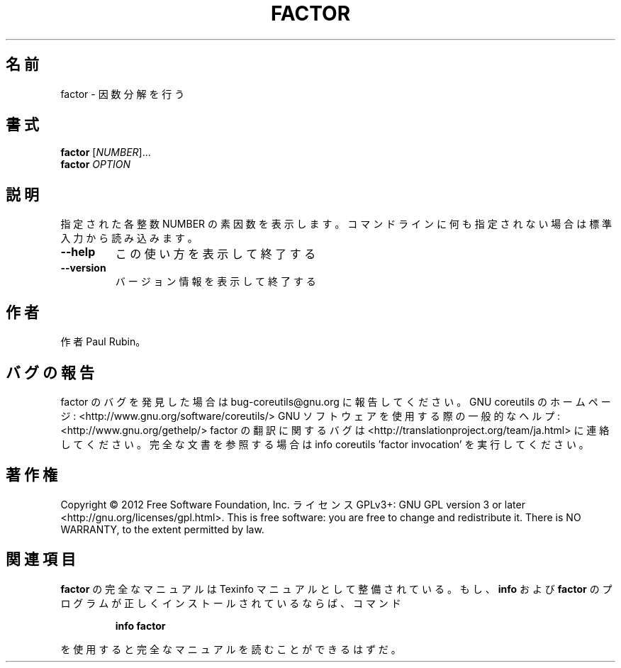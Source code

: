 .\" DO NOT MODIFY THIS FILE!  It was generated by help2man 1.40.4.
.TH FACTOR "1" "2012年4月" "GNU coreutils" "ユーザーコマンド"
.SH 名前
factor \- 因数分解を行う
.SH 書式
.B factor
[\fINUMBER\fR]...
.br
.B factor
\fIOPTION\fR
.SH 説明
.\" Add any additional description here
.PP
指定された各整数 NUMBER の素因数を表示します。コマンドラインに何も指定さ
れない場合は標準入力から読み込みます。
.TP
\fB\-\-help\fR
この使い方を表示して終了する
.TP
\fB\-\-version\fR
バージョン情報を表示して終了する
.SH 作者
作者 Paul Rubin。
.SH バグの報告
factor のバグを発見した場合は bug\-coreutils@gnu.org に報告してください。
GNU coreutils のホームページ: <http://www.gnu.org/software/coreutils/>
GNU ソフトウェアを使用する際の一般的なヘルプ: <http://www.gnu.org/gethelp/>
factor の翻訳に関するバグは <http://translationproject.org/team/ja.html> に連絡してください。
完全な文書を参照する場合は info coreutils 'factor invocation' を実行してください。
.SH 著作権
Copyright \(co 2012 Free Software Foundation, Inc.
ライセンス GPLv3+: GNU GPL version 3 or later <http://gnu.org/licenses/gpl.html>.
This is free software: you are free to change and redistribute it.
There is NO WARRANTY, to the extent permitted by law.
.SH 関連項目
.B factor
の完全なマニュアルは Texinfo マニュアルとして整備されている。もし、
.B info
および
.B factor
のプログラムが正しくインストールされているならば、コマンド
.IP
.B info factor
.PP
を使用すると完全なマニュアルを読むことができるはずだ。
